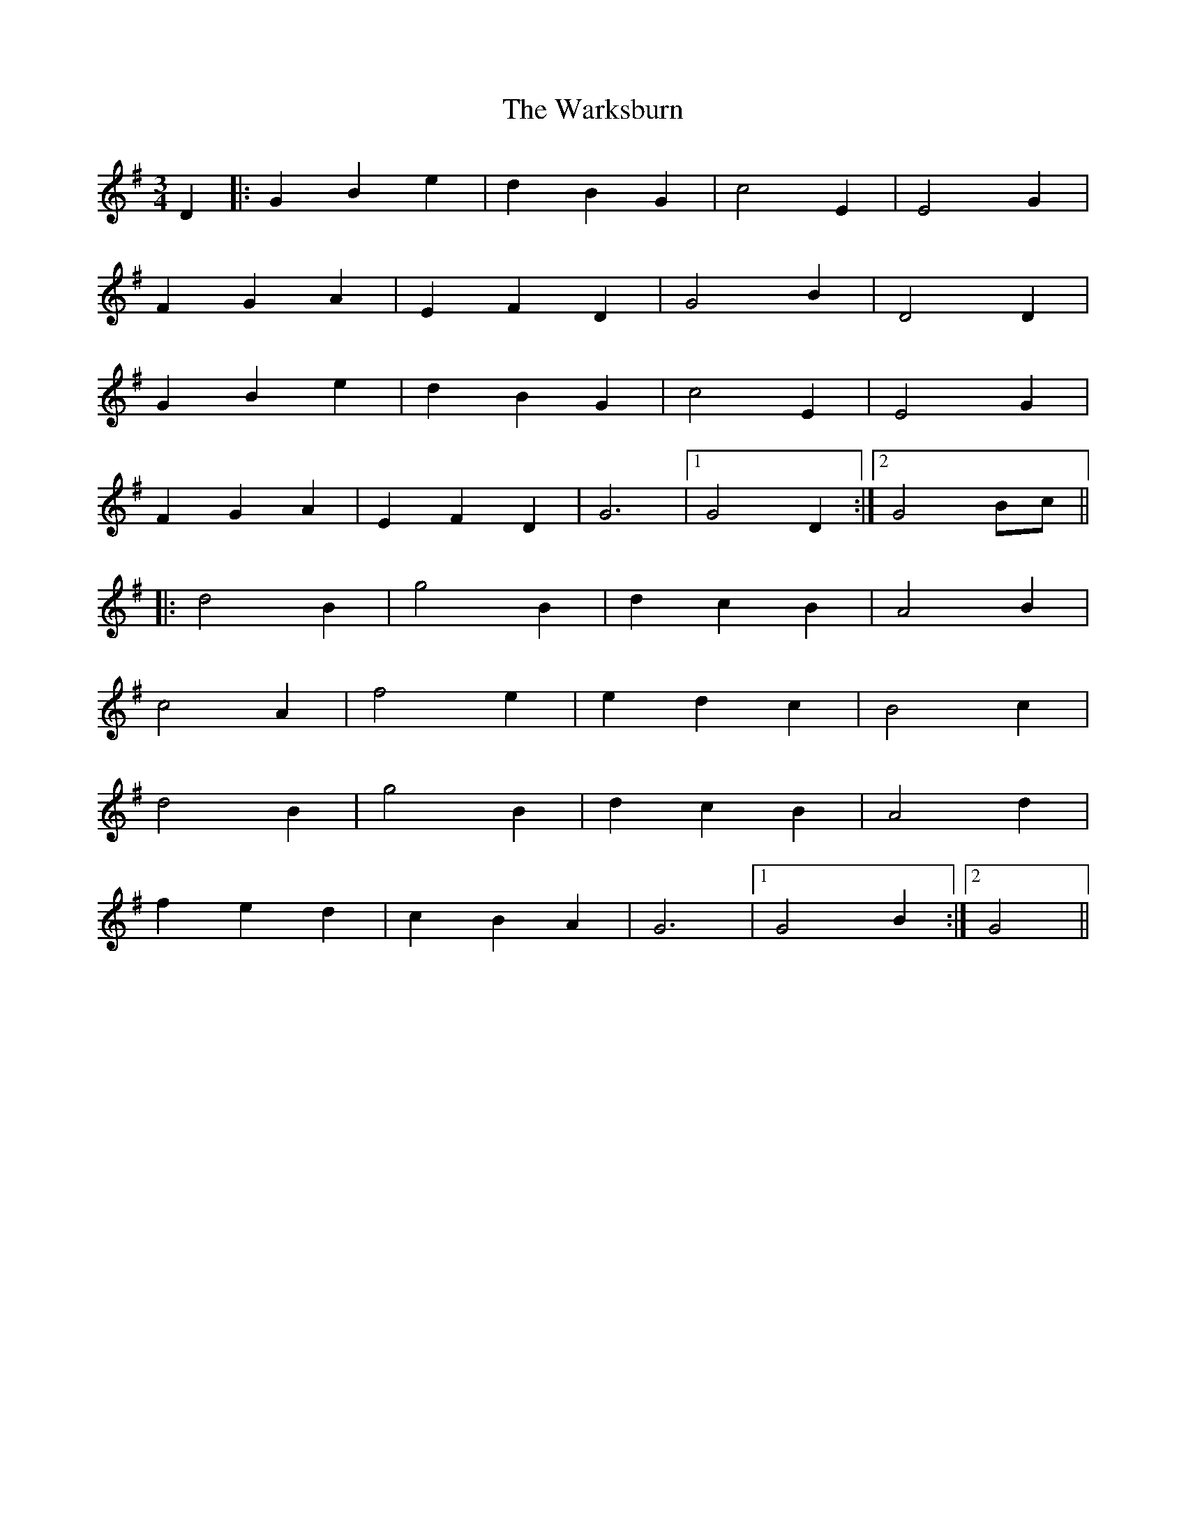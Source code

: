 X: 42117
T: Warksburn, The
R: waltz
M: 3/4
K: Gmajor
D2|:G2 B2 e2|d2 B2 G2|c4 E2|E4 G2|
F2 G2 A2|E2 F2 D2|G4 B2|D4 D2|
G2 B2 e2|d2 B2 G2|c4 E2|E4 G2|
F2 G2 A2|E2 F2 D2|G6|1 G4 D2:|2 G4 Bc||
|:d4 B2|g4 B2|d2 c2 B2|A4 B2|
c4 A2|f4 e2|e2 d2 c2|B4 c2|
d4 B2|g4 B2|d2 c2 B2|A4 d2|
f2 e2 d2|c2 B2 A2|G6|1 G4 B2:|2 G4||

